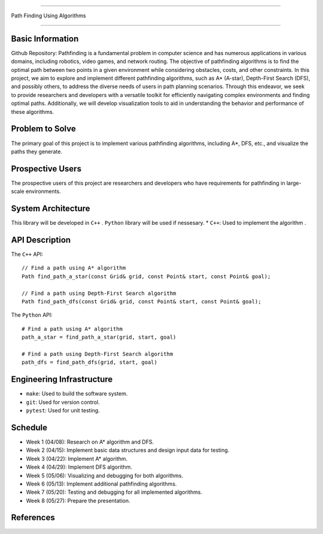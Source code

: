 ========================

Path Finding Using Algorithms

========================

Basic Information
=================

Github Repository: 
Pathfinding is a fundamental problem in computer science and has numerous applications in various domains, including robotics, video games, and network routing. 
The objective of pathfinding algorithms is to find the optimal path between two points in a given environment while considering obstacles, costs, and other constraints.
In this project, we aim to explore and implement different pathfinding algorithms, such as A* (A-star), Depth-First Search (DFS), and possibly others, to address the diverse needs of users in path planning scenarios. Through this endeavor, we seek to provide researchers and developers with a versatile toolkit for efficiently navigating complex environments and finding optimal paths. Additionally, we will develop visualization tools to aid in understanding the behavior and performance of these algorithms.

Problem to Solve
=================

The primary goal of this project is to implement various pathfinding algorithms, including A*, DFS, etc., and visualize the paths they generate.

Prospective Users
=================

The prospective users of this project are researchers and developers who have requirements for pathfinding in large-scale environments.

System Architecture
===================

This library will be developed in ``C++`` .
``Python`` library will be used if nessesary.
* ``C++``: Used to implement the algorithm .


API Description
===============

The ``C++`` API::

    // Find a path using A* algorithm
    Path find_path_a_star(const Grid& grid, const Point& start, const Point& goal);

    // Find a path using Depth-First Search algorithm
    Path find_path_dfs(const Grid& grid, const Point& start, const Point& goal);


The ``Python`` API::

    # Find a path using A* algorithm
    path_a_star = find_path_a_star(grid, start, goal)

    # Find a path using Depth-First Search algorithm
    path_dfs = find_path_dfs(grid, start, goal)


Engineering Infrastructure
==========================

* ``make``: Used to build the software system.
* ``git``: Used for version control.
* ``pytest``: Used for unit testing.

Schedule
========

* Week 1 (04/08): Research on A* algorithm and DFS.
* Week 2 (04/15): Implement basic data structures and design input data for testing.
* Week 3 (04/22): Implement A* algorithm.
* Week 4 (04/29): Implement DFS algorithm.
* Week 5 (05/06): Visualizing and debugging for both algorithms.
* Week 6 (05/13): Implement additional pathfinding algorithms.
* Week 7 (05/20): Testing and debugging for all implemented algorithms.
* Week 8 (05/27): Prepare the presentation.

References
==========
